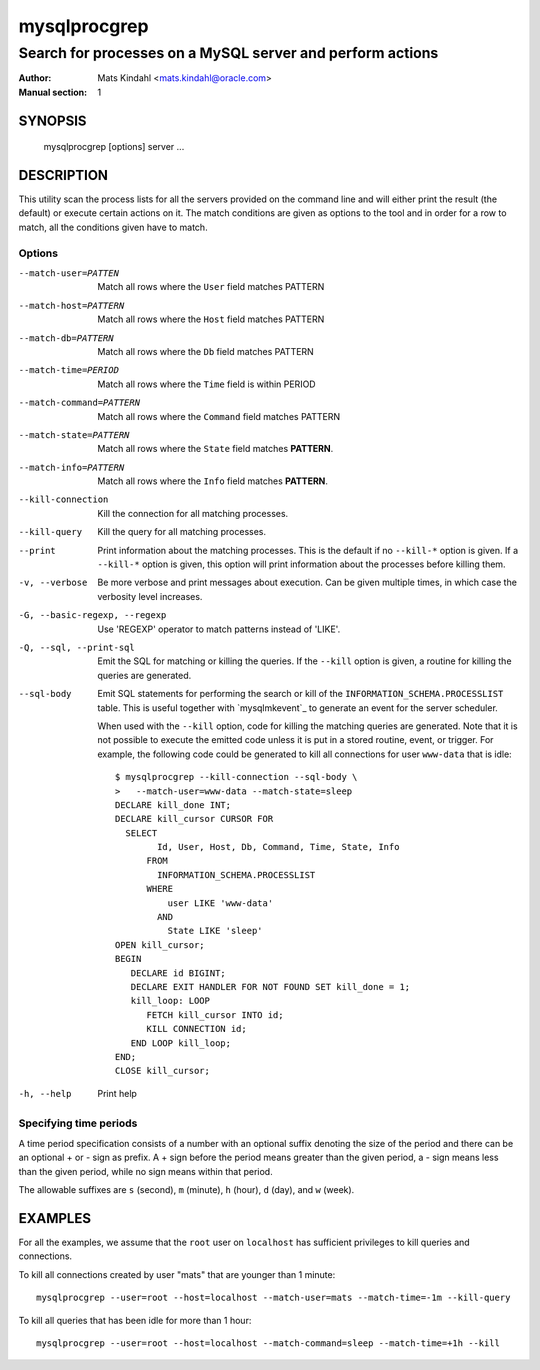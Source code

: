 =============
mysqlprocgrep
=============

----------------------------------------------------------
Search for processes on a MySQL server and perform actions
----------------------------------------------------------

:Author: Mats Kindahl <mats.kindahl@oracle.com>
:Manual section: 1


SYNOPSIS
========

  mysqlprocgrep [options] server ...

DESCRIPTION
===========

This utility scan the process lists for all the servers provided on
the command line and will either print the result (the default) or
execute certain actions on it. The match conditions are given as
options to the tool and in order for a row to match, all the
conditions given have to match.


Options
-------

--match-user=PATTEN
  Match all rows where the ``User`` field matches PATTERN

--match-host=PATTERN
  Match all rows where the ``Host`` field matches PATTERN

--match-db=PATTERN
  Match all rows where the ``Db`` field matches PATTERN

--match-time=PERIOD
  Match all rows where the ``Time`` field is within PERIOD

--match-command=PATTERN
  Match all rows where the ``Command`` field matches PATTERN

--match-state=PATTERN
  Match all rows where the ``State`` field matches **PATTERN**.

--match-info=PATTERN
  Match all rows where the ``Info`` field matches **PATTERN**.

--kill-connection
  Kill the connection for all matching processes.

--kill-query
  Kill the query for all matching processes.

--print
  Print information about the matching processes. This is the default
  if no ``--kill-*`` option is given. If a ``--kill-*`` option is
  given, this option will print information about the processes before
  killing them.

-v, --verbose
  Be more verbose and print messages about execution. Can be given
  multiple times, in which case the verbosity level increases.

-G, --basic-regexp, --regexp
  Use 'REGEXP' operator to match patterns instead of 'LIKE'.

-Q, --sql, --print-sql
  Emit the SQL for matching or killing the queries. If the ``--kill``
  option is given, a routine for killing the queries are generated.

--sql-body
  Emit SQL statements for performing the search or kill of the
  ``INFORMATION_SCHEMA.PROCESSLIST`` table.  This is useful together
  with `mysqlmkevent`_ to generate an event for the server scheduler.

  When used with the ``--kill`` option, code for killing the matching
  queries are generated. Note that it is not possible to execute the
  emitted code unless it is put in a stored routine, event, or
  trigger. For example, the following code could be generated to kill
  all connections for user ``www-data`` that is idle::

     $ mysqlprocgrep --kill-connection --sql-body \
     >   --match-user=www-data --match-state=sleep
     DECLARE kill_done INT;
     DECLARE kill_cursor CURSOR FOR
       SELECT
             Id, User, Host, Db, Command, Time, State, Info
           FROM
             INFORMATION_SCHEMA.PROCESSLIST
           WHERE
               user LIKE 'www-data'
             AND
               State LIKE 'sleep'
     OPEN kill_cursor;
     BEGIN
        DECLARE id BIGINT;
        DECLARE EXIT HANDLER FOR NOT FOUND SET kill_done = 1;
        kill_loop: LOOP
           FETCH kill_cursor INTO id;
           KILL CONNECTION id;
        END LOOP kill_loop;
     END;
     CLOSE kill_cursor;

-h, --help
  Print help


Specifying time periods
-----------------------

A time period specification consists of a number with an optional
suffix denoting the size of the period and there can be an optional +
or - sign as prefix. A + sign before the period means greater than the
given period, a - sign means less than the given period, while no sign
means within that period.

The allowable suffixes are ``s`` (second), ``m`` (minute), ``h``
(hour), ``d`` (day), and ``w`` (week).


EXAMPLES
========

For all the examples, we assume that the ``root`` user on
``localhost`` has sufficient privileges to kill queries and
connections.

To kill all connections created by user "mats" that are younger than 1 minute::

  mysqlprocgrep --user=root --host=localhost --match-user=mats --match-time=-1m --kill-query

To kill all queries that has been idle for more than 1 hour::

  mysqlprocgrep --user=root --host=localhost --match-command=sleep --match-time=+1h --kill

